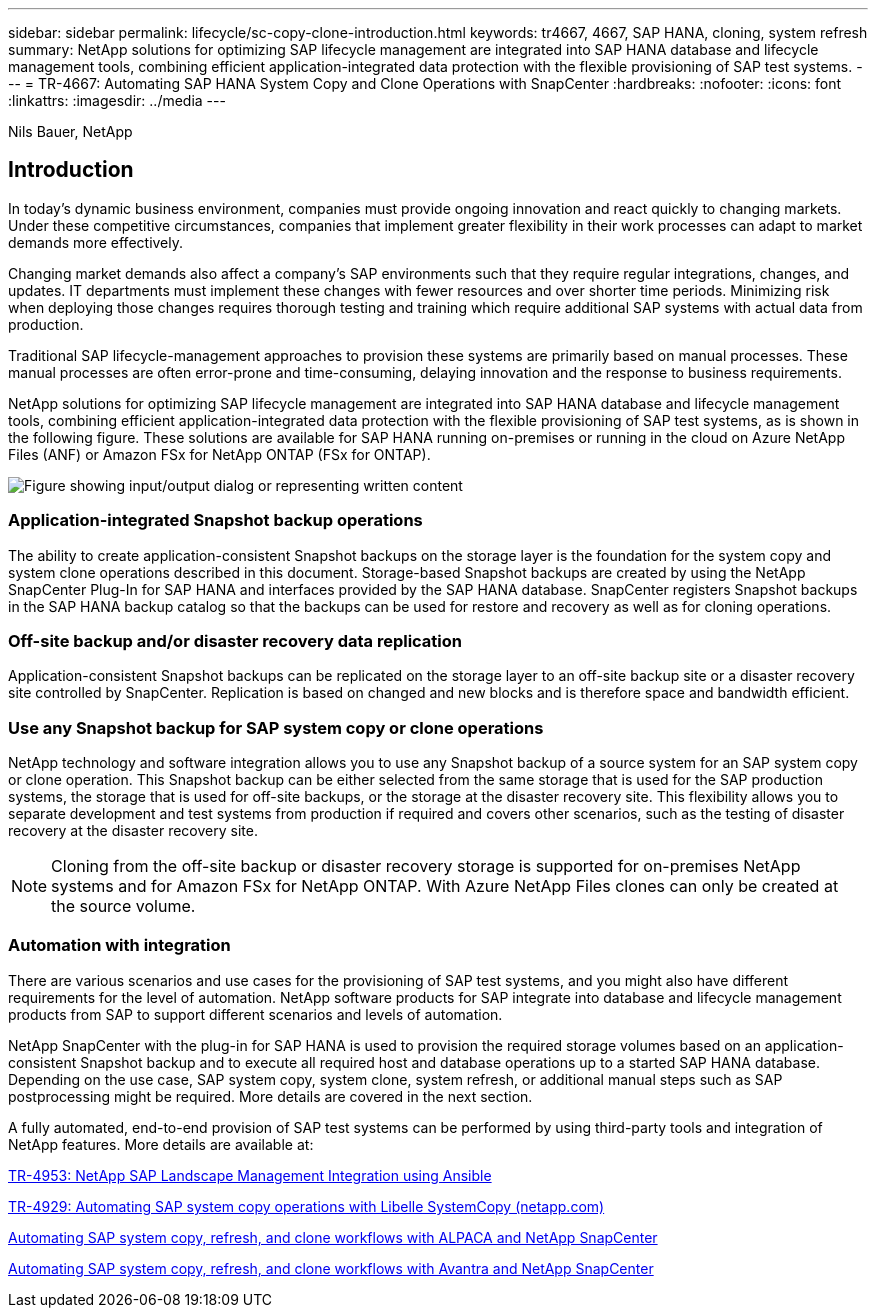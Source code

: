 ---
sidebar: sidebar
permalink: lifecycle/sc-copy-clone-introduction.html
keywords: tr4667, 4667, SAP HANA, cloning, system refresh
summary: NetApp solutions for optimizing SAP lifecycle management are integrated into SAP HANA database and lifecycle management tools, combining efficient application-integrated data protection with the flexible provisioning of SAP test systems.
---
= TR-4667: Automating SAP HANA System Copy and Clone Operations with SnapCenter
:hardbreaks:
:nofooter:
:icons: font
:linkattrs:
:imagesdir: ../media
---

Nils Bauer, NetApp 

== Introduction

In today’s dynamic business environment, companies must provide ongoing innovation and react quickly to changing markets. Under these competitive circumstances, companies that implement greater flexibility in their work processes can adapt to market demands more effectively.

Changing market demands also affect a company’s SAP environments such that they require regular integrations, changes, and updates. IT departments must implement these changes with fewer resources and over shorter time periods. Minimizing risk when deploying those changes requires thorough testing and training which require additional SAP systems with actual data from production.

Traditional SAP lifecycle-management approaches to provision these systems are primarily based on manual processes. These manual processes are often error-prone and time-consuming, delaying innovation and the response to business requirements.

NetApp solutions for optimizing SAP lifecycle management are integrated into SAP HANA database and lifecycle management tools, combining efficient application-integrated data protection with the flexible provisioning of SAP test systems, as is shown in the following figure. These solutions are available for SAP HANA running on-premises or running in the cloud on Azure NetApp Files (ANF) or Amazon FSx for NetApp ONTAP (FSx for ONTAP).

image:sc-copy-clone-image1.png["Figure showing input/output dialog or representing written content"]

=== *Application-integrated Snapshot backup operations*

The ability to create application-consistent Snapshot backups on the storage layer is the foundation for the system copy and system clone operations described in this document. Storage-based Snapshot backups are created by using the NetApp SnapCenter Plug-In for SAP HANA and interfaces provided by the SAP HANA database. SnapCenter registers Snapshot backups in the SAP HANA backup catalog so that the backups can be used for restore and recovery as well as for cloning operations.

=== *Off-site backup and/or disaster recovery data replication*

Application-consistent Snapshot backups can be replicated on the storage layer to an off-site backup site or a disaster recovery site controlled by SnapCenter. Replication is based on changed and new blocks and is therefore space and bandwidth efficient.

=== *Use any Snapshot backup for SAP system copy or clone operations*

NetApp technology and software integration allows you to use any Snapshot backup of a source system for an SAP system copy or clone operation. This Snapshot backup can be either selected from the same storage that is used for the SAP production systems, the storage that is used for off-site backups, or the storage at the disaster recovery site. This flexibility allows you to separate development and test systems from production if required and covers other scenarios, such as the testing of disaster recovery at the disaster recovery site.

[NOTE]
Cloning from the off-site backup or disaster recovery storage is supported for on-premises NetApp systems and for Amazon FSx for NetApp ONTAP. With Azure NetApp Files clones can only be created at the source volume.

=== *Automation with integration*

There are various scenarios and use cases for the provisioning of SAP test systems, and you might also have different requirements for the level of automation. NetApp software products for SAP integrate into database and lifecycle management products from SAP to support different scenarios and levels of automation.

NetApp SnapCenter with the plug-in for SAP HANA is used to provision the required storage volumes based on an application-consistent Snapshot backup and to execute all required host and database operations up to a started SAP HANA database. Depending on the use case, SAP system copy, system clone, system refresh, or additional manual steps such as SAP postprocessing might be required. More details are covered in the next section.

A fully automated, end-to-end provision of SAP test systems can be performed by using third-party tools and integration of NetApp features. More details are available at:

https://docs.netapp.com/us-en/netapp-solutions-sap/lifecycle/lama-ansible-introduction.html[TR-4953: NetApp SAP Landscape Management Integration using Ansible]

https://docs.netapp.com/us-en/netapp-solutions-sap/lifecycle/libelle-sc-overview.html[TR-4929: Automating SAP system copy operations with Libelle SystemCopy (netapp.com)]

https://docs.netapp.com/us-en/netapp-solutions-sap/briefs/sap-alpaca-automation.html#solution-overview[Automating SAP system copy&#44; refresh&#44; and clone workflows with ALPACA and NetApp SnapCenter]

https://docs.netapp.com/us-en/netapp-solutions-sap/briefs/sap-avantra-automation.html#solution-overview[Automating SAP system copy&#44; refresh&#44; and clone workflows with Avantra and NetApp SnapCenter]

